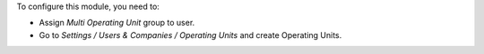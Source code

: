 
To configure this module, you need to:

* Assign *Multi Operating Unit* group to user.
* Go to *Settings / Users & Companies / Operating Units* and create Operating Units.
